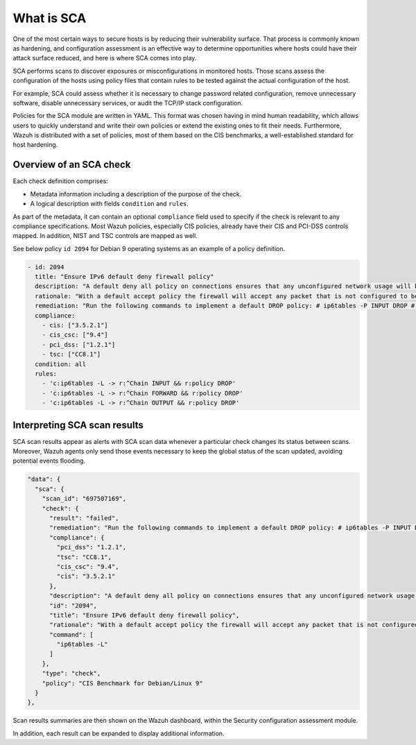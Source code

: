 What is SCA
===========

.. meta::
  :description: Learn more about the Security Configuration Assessment capability of Wazuh: what is SCA, overview of an SCA check, and how to interpret SCA scan results. 
  
One of the most certain ways to secure hosts is by reducing their vulnerability surface. That process is commonly
known as hardening, and configuration assessment is an effective way to determine opportunities where hosts could
have their attack surface reduced, and here is where SCA comes into play.

SCA performs scans to discover exposures or misconfigurations in monitored hosts. Those scans assess the configuration of the hosts using policy files that contain rules to be tested against the actual configuration of the host.

For example, SCA could assess whether it is necessary to change password related configuration, remove unnecessary
software, disable unnecessary services, or audit the TCP/IP stack configuration.

Policies for the SCA module are written in YAML. This format was chosen having in mind human readability,
which allows users to quickly understand and write their own policies or extend the existing ones to fit their needs.
Furthermore, Wazuh is distributed with a set of policies, most of them based on the CIS benchmarks, a well-established
standard for host hardening.

Overview of an SCA check
------------------------

Each check definition comprises:

-  Metadata information including a description of the purpose of the check.
-  A logical description with fields ``condition`` and ``rules``.

As part of the metadata, it can contain an optional ``compliance`` field used to specify if the check is relevant to any compliance specifications. Most Wazuh policies, especially CIS policies, already have their CIS and PCI-DSS controls mapped. In addition, NIST and TSC controls are mapped as well.

See below policy ``id 2094`` for Debian 9 operating systems as an example of a policy definition.

.. code-block:: YAML

   - id: 2094
     title: "Ensure IPv6 default deny firewall policy"
     description: "A default deny all policy on connections ensures that any unconfigured network usage will be rejected."
     rationale: "With a default accept policy the firewall will accept any packet that is not configured to be denied. It is easier to white list acceptable usage than to black list unacceptable usage."
     remediation: "Run the following commands to implement a default DROP policy: # ip6tables -P INPUT DROP # ip6tables -P OUTPUT DROP # ip6tables -P FORWARD DROP. Notes: Changing firewall settings while connected over network can result in being locked out of the system. Remediation will only affect the active system firewall, be sure to configure the default policy in your firewall management to apply on boot as well."
     compliance:
       - cis: ["3.5.2.1"]
       - cis_csc: ["9.4"]
       - pci_dss: ["1.2.1"]
       - tsc: ["CC8.1"]
     condition: all
     rules:
       - 'c:ip6tables -L -> r:^Chain INPUT && r:policy DROP'
       - 'c:ip6tables -L -> r:^Chain FORWARD && r:policy DROP'
       - 'c:ip6tables -L -> r:^Chain OUTPUT && r:policy DROP'

Interpreting SCA scan results
----------------------------------

SCA scan results appear as alerts with SCA scan data whenever a particular check changes its status between scans. Moreover, Wazuh agents only send those events necessary to keep the global status of the scan updated, avoiding potential events flooding.

.. code-block:: JSON

   "data": {
     "sca": {
       "scan_id": "697507169",
       "check": {
         "result": "failed",
         "remediation": "Run the following commands to implement a default DROP policy: # ip6tables -P INPUT DROP # ip6tables -P OUTPUT DROP # ip6tables -P FORWARD DROP. Notes: Changing firewall settings while connected over network can result in being locked out of the system. Remediation will only affect the active system firewall, be sure to configure the default policy in your firewall management to apply on boot as well.",
         "compliance": {
           "pci_dss": "1.2.1",
           "tsc": "CC8.1",
           "cis_csc": "9.4",
           "cis": "3.5.2.1"
         },
         "description": "A default deny all policy on connections ensures that any unconfigured network usage will be rejected.",
         "id": "2094",
         "title": "Ensure IPv6 default deny firewall policy",
         "rationale": "With a default accept policy the firewall will accept any packet that is not configured to be denied. It is easier to white list acceptable usage than to black list unacceptable usage.",
         "command": [
           "ip6tables -L"
         ]
       },
       "type": "check",
       "policy": "CIS Benchmark for Debian/Linux 9"
     }
   },

Scan results summaries are then shown on the Wazuh dashboard, within the Security configuration assessment module.

.. thumbnail:: /images/sca/sca-agent-overview.png
    :title: SCA summary
    :align: center
    :width: 100%

In addition, each result can be expanded to display additional information.

.. thumbnail:: /images/sca/sca-agent-check-result.png
    :title: SCA check list
    :align: center
    :width: 100%
    